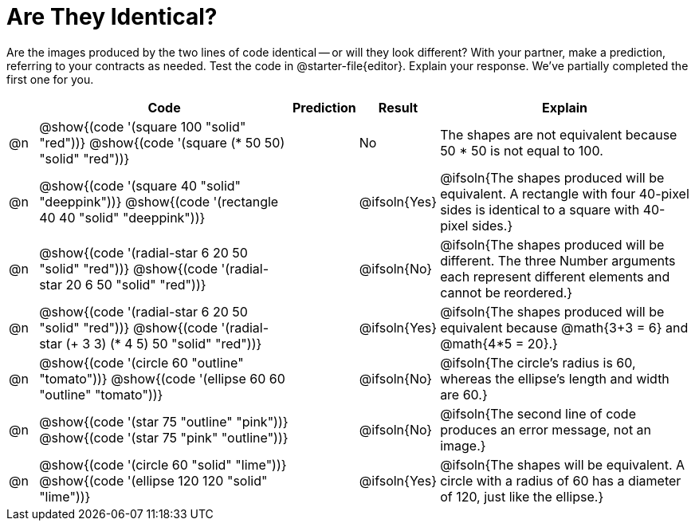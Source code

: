 [.landscape]
= Are They Identical?

++++
<style>
div.circleevalsexp { width: auto; }
td > .content > .paragraph > * { vertical-align: middle; }

/* Make autonums inside tables look consistent with those outside */
table .autonum::after { content: ')' !important;}

</style>
++++


Are the images produced by the two lines of code identical -- or will they look different? With your partner, make a prediction, referring to your contracts as needed. Test the code in @starter-file{editor}. Explain your response. We've partially completed the first one for you.

[.FillVerticalSpace,cols="^.^1, .^9, ^2, ^.^2, .^9", stripes="none", options="header"]
|===

|
| Code
| Prediction
| Result
| Explain


| @n
| @show{(code '(square 100 "solid" "red"))}
  @show{(code '(square (* 50 50) "solid" "red"))}
|
| No
| The shapes are not equivalent because 50 * 50 is not equal to 100.


| @n
| @show{(code '(square 40 "solid" "deeppink"))}
  @show{(code '(rectangle 40 40 "solid" "deeppink"))}
|
| @ifsoln{Yes}
| @ifsoln{The shapes produced will be equivalent. A rectangle with four 40-pixel sides is identical to a square with 40-pixel sides.}

| @n
| @show{(code '(radial-star 6 20 50 "solid" "red"))}
  @show{(code '(radial-star 20 6 50 "solid" "red"))}
|
| @ifsoln{No}
| @ifsoln{The shapes produced will be different. The three Number arguments each represent different elements and cannot be reordered.}

| @n
| @show{(code '(radial-star 6 20 50 "solid" "red"))}
  @show{(code '(radial-star (+ 3 3) (* 4 5) 50 "solid" "red"))}
|
| @ifsoln{Yes}
| @ifsoln{The shapes produced will be equivalent because @math{3+3 = 6} and @math{4*5 = 20}.}


| @n
| @show{(code '(circle 60 "outline" "tomato"))}
  @show{(code '(ellipse 60 60 "outline" "tomato"))}
|
| @ifsoln{No}
| @ifsoln{The circle's radius is 60, whereas the ellipse's length and width are 60.}


| @n
| @show{(code '(star 75 "outline" "pink"))}
  @show{(code '(star 75 "pink" "outline"))}
|
| @ifsoln{No}
| @ifsoln{The second line of code produces an error message, not an image.}

| @n
| @show{(code '(circle 60 "solid" "lime"))}
  @show{(code '(ellipse 120 120 "solid" "lime"))}
|
| @ifsoln{Yes}
| @ifsoln{The shapes will be equivalent. A circle with a radius of 60 has a diameter of 120, just like the ellipse.}

|===


